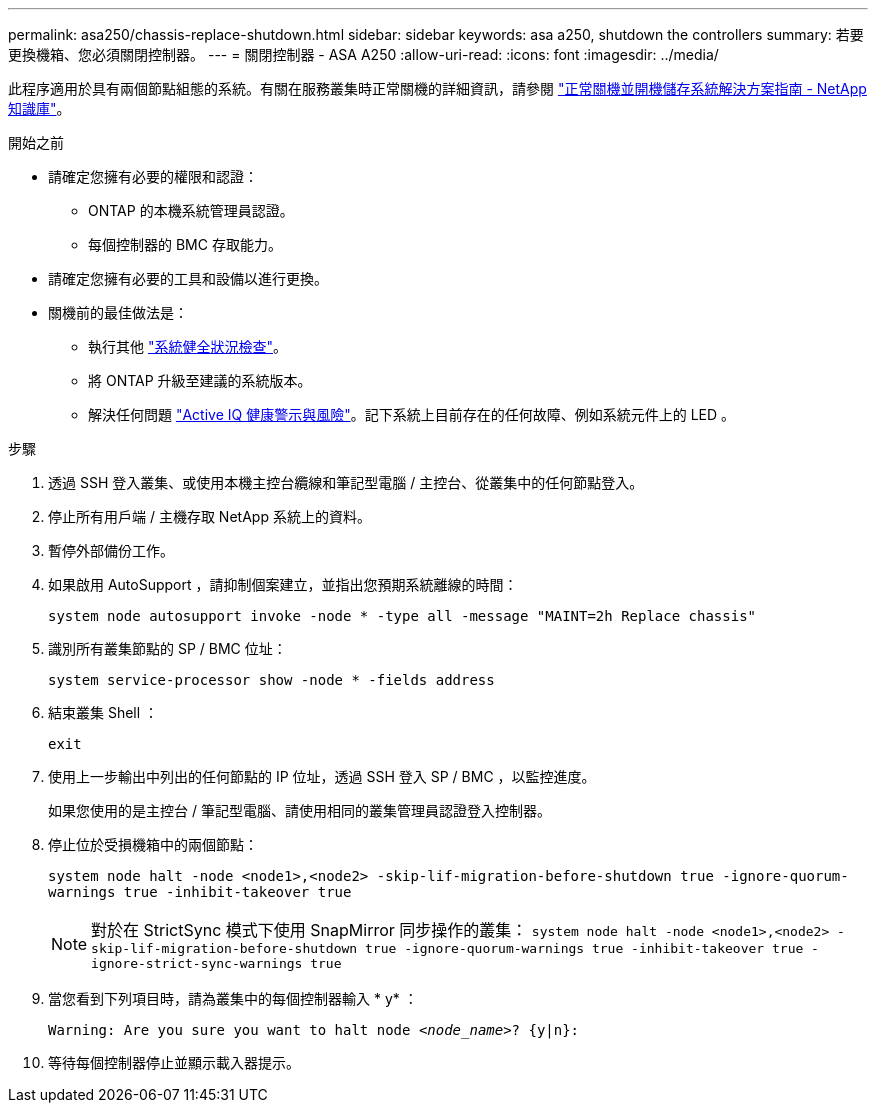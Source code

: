 ---
permalink: asa250/chassis-replace-shutdown.html 
sidebar: sidebar 
keywords: asa a250, shutdown the controllers 
summary: 若要更換機箱、您必須關閉控制器。 
---
= 關閉控制器 - ASA A250
:allow-uri-read: 
:icons: font
:imagesdir: ../media/


[role="lead"]
此程序適用於具有兩個節點組態的系統。有關在服務叢集時正常關機的詳細資訊，請參閱 https://kb.netapp.com/on-prem/ontap/OHW/OHW-KBs/What_is_the_procedure_for_graceful_shutdown_and_power_up_of_a_storage_system_during_scheduled_power_outage["正常關機並開機儲存系統解決方案指南 - NetApp 知識庫"]。

.開始之前
* 請確定您擁有必要的權限和認證：
+
** ONTAP 的本機系統管理員認證。
** 每個控制器的 BMC 存取能力。


* 請確定您擁有必要的工具和設備以進行更換。
* 關機前的最佳做法是：
+
** 執行其他 https://kb.netapp.com/onprem/ontap/os/How_to_perform_a_cluster_health_check_with_a_script_in_ONTAP["系統健全狀況檢查"]。
** 將 ONTAP 升級至建議的系統版本。
** 解決任何問題 https://activeiq.netapp.com/["Active IQ 健康警示與風險"]。記下系統上目前存在的任何故障、例如系統元件上的 LED 。




.步驟
. 透過 SSH 登入叢集、或使用本機主控台纜線和筆記型電腦 / 主控台、從叢集中的任何節點登入。
. 停止所有用戶端 / 主機存取 NetApp 系統上的資料。
. 暫停外部備份工作。
. 如果啟用 AutoSupport ，請抑制個案建立，並指出您預期系統離線的時間：
+
`system node autosupport invoke -node * -type all -message "MAINT=2h Replace chassis"`

. 識別所有叢集節點的 SP / BMC 位址：
+
`system service-processor show -node * -fields address`

. 結束叢集 Shell ：
+
`exit`

. 使用上一步輸出中列出的任何節點的 IP 位址，透過 SSH 登入 SP / BMC ，以監控進度。
+
如果您使用的是主控台 / 筆記型電腦、請使用相同的叢集管理員認證登入控制器。

. 停止位於受損機箱中的兩個節點：
+
`system node halt -node <node1>,<node2> -skip-lif-migration-before-shutdown true -ignore-quorum-warnings true -inhibit-takeover true`

+

NOTE: 對於在 StrictSync 模式下使用 SnapMirror 同步操作的叢集： `system node halt -node <node1>,<node2>  -skip-lif-migration-before-shutdown true -ignore-quorum-warnings true -inhibit-takeover true -ignore-strict-sync-warnings true`

. 當您看到下列項目時，請為叢集中的每個控制器輸入 * y* ：
+
`Warning: Are you sure you want to halt node _<node_name>_? {y|n}:`

. 等待每個控制器停止並顯示載入器提示。

